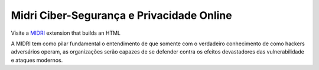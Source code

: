 Midri Ciber-Segurança e Privacidade Online
===========================

Visite a `MIDRI <https://midri.com.br/>`_ extension that builds an HTML

A MIDRI tem como pilar fundamental o entendimento de que somente com o verdadeiro conhecimento de como hackers adversários operam, as organizações serão capazes de se defender contra os efeitos devastadores das vulnerabilidade e ataques modernos.

.. _Midri: https://midri.com.br 
